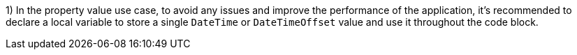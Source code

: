 1) In the property value use case, to avoid any issues and improve the performance of the application, it's recommended to declare a local variable to store a single `DateTime` or `DateTimeOffset` value and use it throughout the code block.